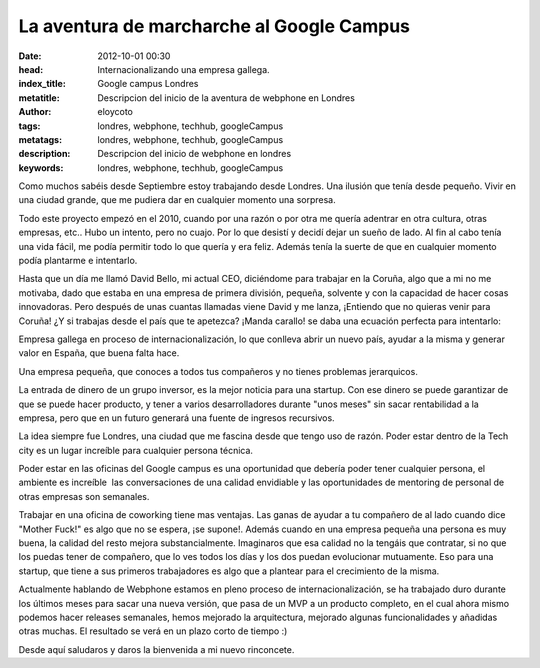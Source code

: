 La aventura de marcharche al Google Campus
===========================================

:date: 2012-10-01 00:30
:head: Internacionalizando una empresa gallega.
:index_title: Google campus Londres
:metatitle: Descripcion del inicio de la aventura de webphone en Londres
:author: eloycoto
:tags: londres, webphone, techhub, googleCampus
:metatags: londres, webphone, techhub, googleCampus
:description: Descripcion del inicio de webphone en londres
:keywords: londres, webphone, techhub, googleCampus


Como muchos sabéis desde Septiembre estoy trabajando desde Londres. Una
ilusión que tenía desde pequeño. Vivir en una ciudad grande, que me
pudiera dar en cualquier momento una sorpresa. 

Todo este proyecto empezó en el 2010, cuando por una razón o por otra me
quería adentrar en otra cultura, otras empresas, etc.. Hubo un intento,
pero no cuajo. Por lo que desistí y decidí dejar un sueño de lado. Al
fin al cabo tenía una vida fácil, me podía permitir todo lo que quería y
era feliz. Además tenía la suerte de que en cualquier momento podía
plantarme e intentarlo.

Hasta que un día me llamó David Bello, mi actual CEO, diciéndome para
trabajar en la Coruña, algo que a mi no me motivaba, dado que estaba en
una empresa de primera división, pequeña, solvente y con la capacidad de
hacer cosas innovadoras. Pero después de unas cuantas llamadas viene
David y me lanza, ¡Entiendo que no quieras venir para Coruña! ¿Y si
trabajas desde el país que te apetezca? ¡Manda carallo! se daba una
ecuación perfecta para intentarlo:


Empresa gallega en proceso de internacionalización, lo que conlleva
abrir un nuevo país, ayudar a la misma y generar valor en España, que
buena falta hace.

Una empresa pequeña, que conoces a todos tus compañeros y no tienes
problemas jerarquicos.

La entrada de dinero de un grupo inversor, es la mejor noticia para una
startup. Con ese dinero se puede garantizar de que se puede hacer
producto, y tener a varios desarrolladores durante "unos meses" sin
sacar rentabilidad a la empresa, pero que en un futuro generará una
fuente de ingresos recursivos.


La idea siempre fue Londres, una ciudad que me fascina desde que tengo
uso de razón. Poder estar dentro de la Tech city es un
lugar increíble para cualquier persona técnica. 

Poder estar en las oficinas del Google campus es una oportunidad que
debería poder tener cualquier persona, el ambiente es increíble  las
conversaciones de una calidad envidiable y las oportunidades de
mentoring de personal de otras empresas son semanales.

Trabajar en una oficina de coworking tiene mas ventajas. Las ganas de
ayudar a tu compañero de al lado cuando dice "Mother Fuck!" es algo que
no se espera, ¡se supone!. Además cuando en una empresa pequeña una
persona es muy buena, la calidad del resto mejora substancialmente.
Imaginaros que esa calidad no la tengáis que contratar, si no que los
puedas tener de compañero, que lo ves todos los días y los dos puedan
evolucionar mutuamente. Eso para una startup, que tiene a sus primeros
trabajadores es algo que a plantear para el crecimiento de la misma.

Actualmente hablando de Webphone estamos en pleno proceso de
internacionalización, se ha trabajado duro durante los últimos meses
para sacar una nueva versión, que pasa de un MVP a un producto completo,
en el cual ahora mismo podemos hacer releases semanales, hemos mejorado
la arquitectura, mejorado algunas funcionalidades y añadidas otras
muchas. El resultado se verá en un plazo corto de tiempo :)


Desde aquí saludaros y daros la bienvenida a mi nuevo rinconcete.
